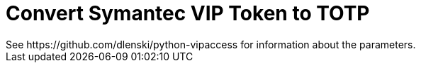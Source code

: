 = Convert Symantec VIP Token to TOTP
See https://github.com/dlenski/python-vipaccess for information about the parameters.
// :hp-image: /covers/cover.png
:published_at: 2019-03-15
:hp-tags: security, authentication, two-factor

